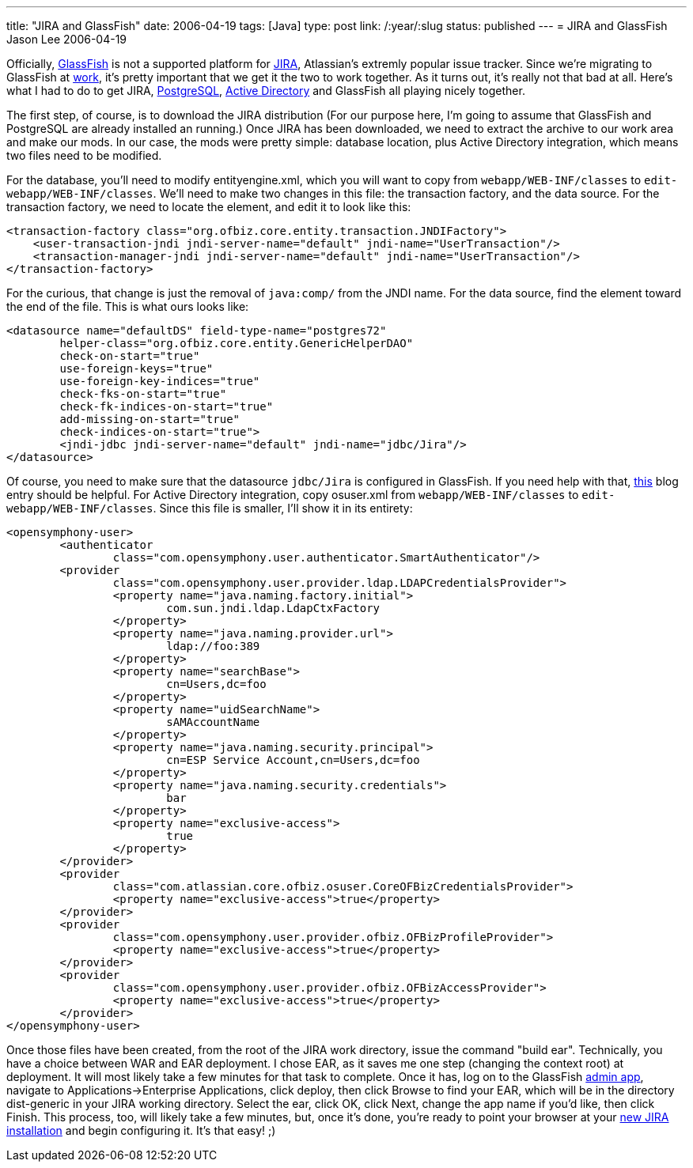 ---
title: "JIRA and GlassFish"
date: 2006-04-19
tags: [Java]
type: post
link: /:year/:slug
status: published
---
= JIRA and GlassFish
Jason Lee
2006-04-19

Officially, https://glassfish.dev.java.net/[GlassFish] is not a supported platform for http://atlassian.com/software/jira/[JIRA], Atlassian's extremly popular issue tracker.  Since we're migrating to GlassFish at http://www.iec-okc.com[work], it's pretty important that we get it the two to work together.  As it turns out, it's really not that bad at all.  Here's what I had to do to get JIRA, http://www.postgresql.org[PostgreSQL], http://www.microsoft.com/windowsserver2003/technologies/activedirectory/default.mspx[Active Directory] and GlassFish all playing nicely together.
// more

The first step, of course, is to download the JIRA distribution (For our purpose here, I'm going to assume that GlassFish and PostgreSQL are already installed an running.)  Once JIRA has been downloaded, we need to extract the archive to our work area and make our mods.  In our case, the mods were pretty simple:  database location, plus Active Directory integration, which means two files need to be modified.

For the database, you'll need to modify entityengine.xml, which you will want to copy from `webapp/WEB-INF/classes` to `edit-webapp/WEB-INF/classes`.  We'll need to make two changes in this file:  the transaction factory, and the data source.  For the transaction factory, we need to locate the element, and edit it to look like this:

[source,xml,linenums]
----
<transaction-factory class="org.ofbiz.core.entity.transaction.JNDIFactory">
    <user-transaction-jndi jndi-server-name="default" jndi-name="UserTransaction"/>
    <transaction-manager-jndi jndi-server-name="default" jndi-name="UserTransaction"/>
</transaction-factory>
----

For the curious, that change is just the removal of `java:comp/` from the JNDI name.  For the data source, find the  element toward the end of the file.  This is what ours looks like:
[source,xml,linenums]
----
<datasource name="defaultDS" field-type-name="postgres72"
	helper-class="org.ofbiz.core.entity.GenericHelperDAO"
	check-on-start="true"
	use-foreign-keys="true"
	use-foreign-key-indices="true"
	check-fks-on-start="true"
	check-fk-indices-on-start="true"
	add-missing-on-start="true"
	check-indices-on-start="true">
	<jndi-jdbc jndi-server-name="default" jndi-name="jdbc/Jira"/>
</datasource>
----

Of course, you need to make sure that the datasource `jdbc/Jira` is configured in GlassFish.  If you need help with that, http://blogs.sun.com/roller/page/GlassFish_PostgreSQL?entry=introducing_support_for_postgresql_in[this] blog entry should be helpful. For Active Directory integration, copy osuser.xml from `webapp/WEB-INF/classes` to `edit-webapp/WEB-INF/classes`.  Since this file is smaller, I'll show it in its entirety:

[source,xml,linenums]
----
<opensymphony-user>
	<authenticator
		class="com.opensymphony.user.authenticator.SmartAuthenticator"/>
	<provider
		class="com.opensymphony.user.provider.ldap.LDAPCredentialsProvider">
		<property name="java.naming.factory.initial">
			com.sun.jndi.ldap.LdapCtxFactory
		</property>
		<property name="java.naming.provider.url">
			ldap://foo:389
		</property>
		<property name="searchBase">
			cn=Users,dc=foo
		</property>
		<property name="uidSearchName">
			sAMAccountName
		</property>
		<property name="java.naming.security.principal">
			cn=ESP Service Account,cn=Users,dc=foo
		</property>
		<property name="java.naming.security.credentials">
			bar
		</property>
		<property name="exclusive-access">
			true
		</property>
	</provider>
	<provider
		class="com.atlassian.core.ofbiz.osuser.CoreOFBizCredentialsProvider">
		<property name="exclusive-access">true</property>
	</provider>
	<provider
		class="com.opensymphony.user.provider.ofbiz.OFBizProfileProvider">
		<property name="exclusive-access">true</property>
	</provider>
	<provider
		class="com.opensymphony.user.provider.ofbiz.OFBizAccessProvider">
		<property name="exclusive-access">true</property>
	</provider>
</opensymphony-user>
----

Once those files have been created, from the root of the JIRA work directory, issue the command "build ear".  Technically, you have a choice between WAR and EAR deployment.  I chose EAR, as it saves me one step (changing the context root) at deployment.  It will most likely take a few minutes for that task to complete.  Once it has, log on to the GlassFish http://localhost:4848[admin app], navigate to Applications->Enterprise Applications, click deploy, then click Browse to find your EAR, which will be in the directory dist-generic in your JIRA working directory.  Select the ear, click OK, click Next, change the app name if you'd like, then click Finish.  This process, too, will likely take a few minutes, but, once it's done, you're ready to point your browser at your http://localhost:8080/jira[new JIRA installation] and begin configuring it. It's that easy! ;)
